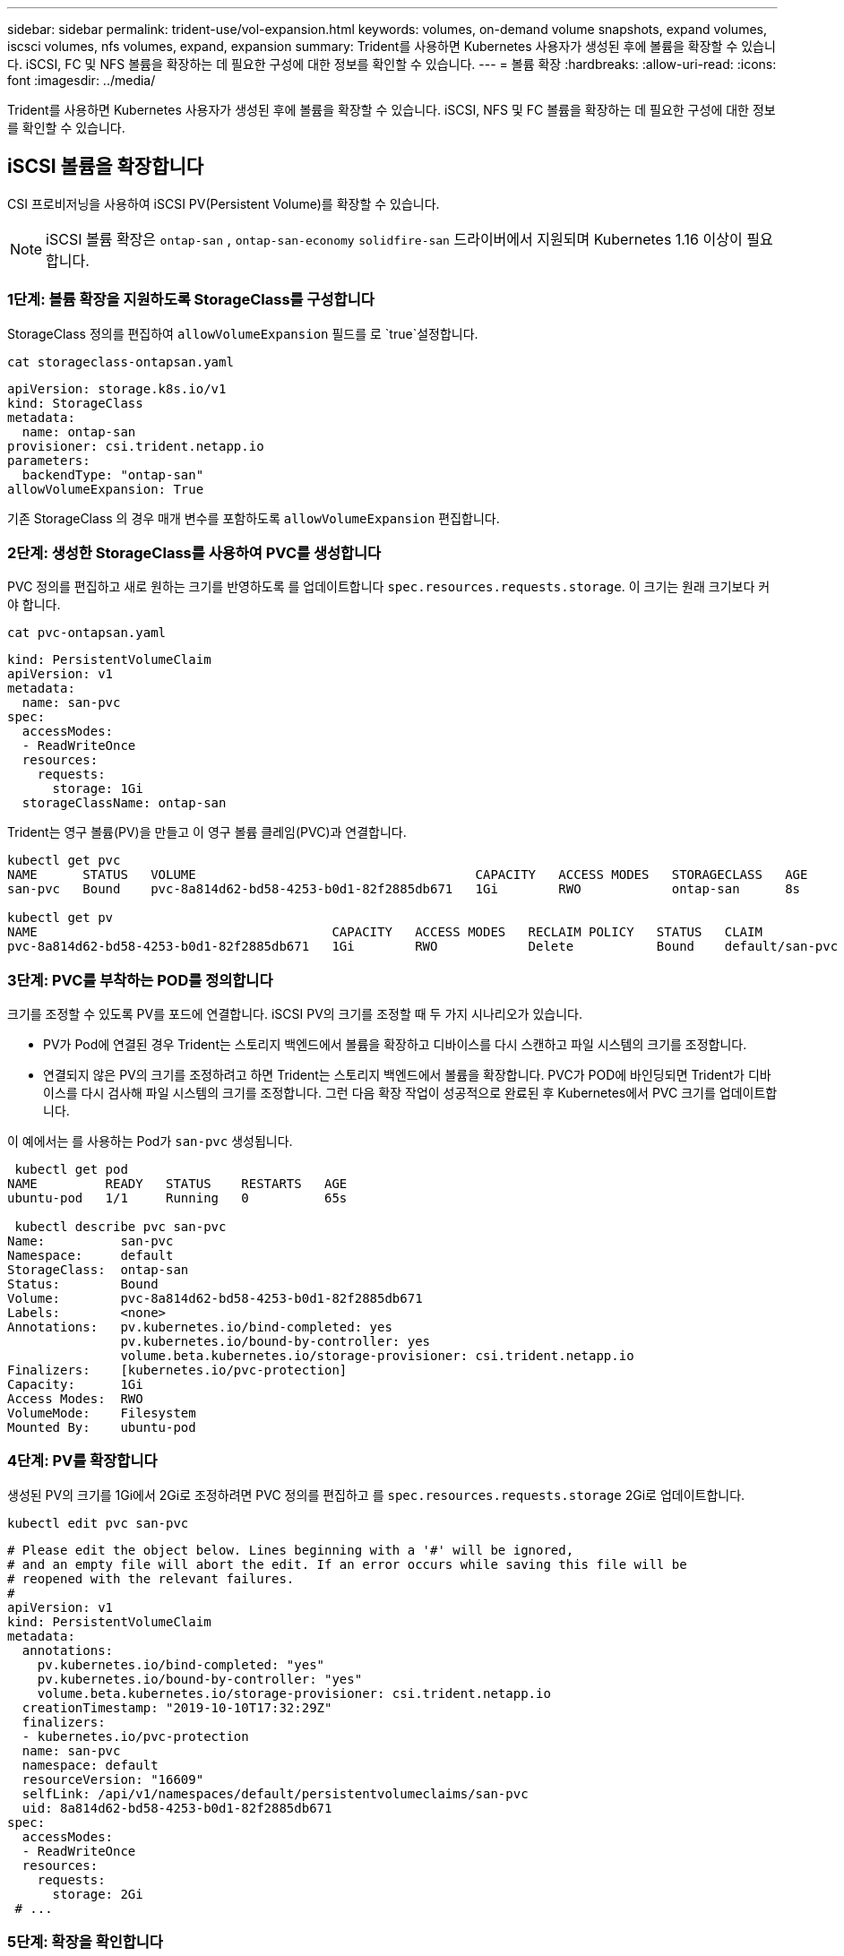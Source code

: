 ---
sidebar: sidebar 
permalink: trident-use/vol-expansion.html 
keywords: volumes, on-demand volume snapshots, expand volumes, iscsci volumes, nfs volumes, expand, expansion 
summary: Trident를 사용하면 Kubernetes 사용자가 생성된 후에 볼륨을 확장할 수 있습니다. iSCSI, FC 및 NFS 볼륨을 확장하는 데 필요한 구성에 대한 정보를 확인할 수 있습니다. 
---
= 볼륨 확장
:hardbreaks:
:allow-uri-read: 
:icons: font
:imagesdir: ../media/


[role="lead"]
Trident를 사용하면 Kubernetes 사용자가 생성된 후에 볼륨을 확장할 수 있습니다. iSCSI, NFS 및 FC 볼륨을 확장하는 데 필요한 구성에 대한 정보를 확인할 수 있습니다.



== iSCSI 볼륨을 확장합니다

CSI 프로비저닝을 사용하여 iSCSI PV(Persistent Volume)를 확장할 수 있습니다.


NOTE: iSCSI 볼륨 확장은 `ontap-san` , `ontap-san-economy` `solidfire-san` 드라이버에서 지원되며 Kubernetes 1.16 이상이 필요합니다.



=== 1단계: 볼륨 확장을 지원하도록 StorageClass를 구성합니다

StorageClass 정의를 편집하여 `allowVolumeExpansion` 필드를 로 `true`설정합니다.

[listing]
----
cat storageclass-ontapsan.yaml
----
[source, yaml]
----
apiVersion: storage.k8s.io/v1
kind: StorageClass
metadata:
  name: ontap-san
provisioner: csi.trident.netapp.io
parameters:
  backendType: "ontap-san"
allowVolumeExpansion: True
----
기존 StorageClass 의 경우 매개 변수를 포함하도록 `allowVolumeExpansion` 편집합니다.



=== 2단계: 생성한 StorageClass를 사용하여 PVC를 생성합니다

PVC 정의를 편집하고 새로 원하는 크기를 반영하도록 를 업데이트합니다 `spec.resources.requests.storage`. 이 크기는 원래 크기보다 커야 합니다.

[listing]
----
cat pvc-ontapsan.yaml
----
[source, yaml]
----
kind: PersistentVolumeClaim
apiVersion: v1
metadata:
  name: san-pvc
spec:
  accessModes:
  - ReadWriteOnce
  resources:
    requests:
      storage: 1Gi
  storageClassName: ontap-san
----
Trident는 영구 볼륨(PV)을 만들고 이 영구 볼륨 클레임(PVC)과 연결합니다.

[listing]
----
kubectl get pvc
NAME      STATUS   VOLUME                                     CAPACITY   ACCESS MODES   STORAGECLASS   AGE
san-pvc   Bound    pvc-8a814d62-bd58-4253-b0d1-82f2885db671   1Gi        RWO            ontap-san      8s

kubectl get pv
NAME                                       CAPACITY   ACCESS MODES   RECLAIM POLICY   STATUS   CLAIM             STORAGECLASS   REASON   AGE
pvc-8a814d62-bd58-4253-b0d1-82f2885db671   1Gi        RWO            Delete           Bound    default/san-pvc   ontap-san               10s
----


=== 3단계: PVC를 부착하는 POD를 정의합니다

크기를 조정할 수 있도록 PV를 포드에 연결합니다. iSCSI PV의 크기를 조정할 때 두 가지 시나리오가 있습니다.

* PV가 Pod에 연결된 경우 Trident는 스토리지 백엔드에서 볼륨을 확장하고 디바이스를 다시 스캔하고 파일 시스템의 크기를 조정합니다.
* 연결되지 않은 PV의 크기를 조정하려고 하면 Trident는 스토리지 백엔드에서 볼륨을 확장합니다. PVC가 POD에 바인딩되면 Trident가 디바이스를 다시 검사해 파일 시스템의 크기를 조정합니다. 그런 다음 확장 작업이 성공적으로 완료된 후 Kubernetes에서 PVC 크기를 업데이트합니다.


이 예에서는 를 사용하는 Pod가 `san-pvc` 생성됩니다.

[listing]
----
 kubectl get pod
NAME         READY   STATUS    RESTARTS   AGE
ubuntu-pod   1/1     Running   0          65s

 kubectl describe pvc san-pvc
Name:          san-pvc
Namespace:     default
StorageClass:  ontap-san
Status:        Bound
Volume:        pvc-8a814d62-bd58-4253-b0d1-82f2885db671
Labels:        <none>
Annotations:   pv.kubernetes.io/bind-completed: yes
               pv.kubernetes.io/bound-by-controller: yes
               volume.beta.kubernetes.io/storage-provisioner: csi.trident.netapp.io
Finalizers:    [kubernetes.io/pvc-protection]
Capacity:      1Gi
Access Modes:  RWO
VolumeMode:    Filesystem
Mounted By:    ubuntu-pod
----


=== 4단계: PV를 확장합니다

생성된 PV의 크기를 1Gi에서 2Gi로 조정하려면 PVC 정의를 편집하고 를 `spec.resources.requests.storage` 2Gi로 업데이트합니다.

[listing]
----
kubectl edit pvc san-pvc
----
[source, yaml]
----
# Please edit the object below. Lines beginning with a '#' will be ignored,
# and an empty file will abort the edit. If an error occurs while saving this file will be
# reopened with the relevant failures.
#
apiVersion: v1
kind: PersistentVolumeClaim
metadata:
  annotations:
    pv.kubernetes.io/bind-completed: "yes"
    pv.kubernetes.io/bound-by-controller: "yes"
    volume.beta.kubernetes.io/storage-provisioner: csi.trident.netapp.io
  creationTimestamp: "2019-10-10T17:32:29Z"
  finalizers:
  - kubernetes.io/pvc-protection
  name: san-pvc
  namespace: default
  resourceVersion: "16609"
  selfLink: /api/v1/namespaces/default/persistentvolumeclaims/san-pvc
  uid: 8a814d62-bd58-4253-b0d1-82f2885db671
spec:
  accessModes:
  - ReadWriteOnce
  resources:
    requests:
      storage: 2Gi
 # ...
----


=== 5단계: 확장을 확인합니다

PVC, PV 및 Trident 볼륨의 크기를 확인하여 팽창이 올바르게 작동하는지 확인할 수 있습니다.

[listing]
----
kubectl get pvc san-pvc
NAME      STATUS   VOLUME                                     CAPACITY   ACCESS MODES   STORAGECLASS   AGE
san-pvc   Bound    pvc-8a814d62-bd58-4253-b0d1-82f2885db671   2Gi        RWO            ontap-san      11m
kubectl get pv
NAME                                       CAPACITY   ACCESS MODES   RECLAIM POLICY   STATUS   CLAIM             STORAGECLASS   REASON   AGE
pvc-8a814d62-bd58-4253-b0d1-82f2885db671   2Gi        RWO            Delete           Bound    default/san-pvc   ontap-san               12m
tridentctl get volumes -n trident
+------------------------------------------+---------+---------------+----------+--------------------------------------+--------+---------+
|                   NAME                   |  SIZE   | STORAGE CLASS | PROTOCOL |             BACKEND UUID             | STATE  | MANAGED |
+------------------------------------------+---------+---------------+----------+--------------------------------------+--------+---------+
| pvc-8a814d62-bd58-4253-b0d1-82f2885db671 | 2.0 GiB | ontap-san     | block    | a9b7bfff-0505-4e31-b6c5-59f492e02d33 | online | true    |
+------------------------------------------+---------+---------------+----------+--------------------------------------+--------+---------+
----


== FC 볼륨을 확장합니다

CSI Provisioner를 사용하여 FC Persistent Volume(PV)을 확장할 수 있습니다.


NOTE: FC 볼륨 확장은 `ontap-san` 드라이버에서 지원되며 Kubernetes 1.16 이상이 필요합니다.



=== 1단계: 볼륨 확장을 지원하도록 StorageClass를 구성합니다

StorageClass 정의를 편집하여 `allowVolumeExpansion` 필드를 로 `true`설정합니다.

[listing]
----
cat storageclass-ontapsan.yaml
----
[source, yaml]
----
apiVersion: storage.k8s.io/v1
kind: StorageClass
metadata:
  name: ontap-san
provisioner: csi.trident.netapp.io
parameters:
  backendType: "ontap-san"
allowVolumeExpansion: True
----
기존 StorageClass 의 경우 매개 변수를 포함하도록 `allowVolumeExpansion` 편집합니다.



=== 2단계: 생성한 StorageClass를 사용하여 PVC를 생성합니다

PVC 정의를 편집하고 새로 원하는 크기를 반영하도록 를 업데이트합니다 `spec.resources.requests.storage`. 이 크기는 원래 크기보다 커야 합니다.

[listing]
----
cat pvc-ontapsan.yaml
----
[source, yaml]
----
kind: PersistentVolumeClaim
apiVersion: v1
metadata:
  name: san-pvc
spec:
  accessModes:
  - ReadWriteOnce
  resources:
    requests:
      storage: 1Gi
  storageClassName: ontap-san
----
Trident는 영구 볼륨(PV)을 만들고 이 영구 볼륨 클레임(PVC)과 연결합니다.

[listing]
----
kubectl get pvc
NAME      STATUS   VOLUME                                     CAPACITY   ACCESS MODES   STORAGECLASS   AGE
san-pvc   Bound    pvc-8a814d62-bd58-4253-b0d1-82f2885db671   1Gi        RWO            ontap-san      8s

kubectl get pv
NAME                                       CAPACITY   ACCESS MODES   RECLAIM POLICY   STATUS   CLAIM             STORAGECLASS   REASON   AGE
pvc-8a814d62-bd58-4253-b0d1-82f2885db671   1Gi        RWO            Delete           Bound    default/san-pvc   ontap-san               10s
----


=== 3단계: PVC를 부착하는 POD를 정의합니다

크기를 조정할 수 있도록 PV를 포드에 연결합니다. FC PV 크기를 조정할 때는 두 가지 시나리오가 있습니다.

* PV가 Pod에 연결된 경우 Trident는 스토리지 백엔드에서 볼륨을 확장하고 디바이스를 다시 스캔하고 파일 시스템의 크기를 조정합니다.
* 연결되지 않은 PV의 크기를 조정하려고 하면 Trident는 스토리지 백엔드에서 볼륨을 확장합니다. PVC가 POD에 바인딩되면 Trident가 디바이스를 다시 검사해 파일 시스템의 크기를 조정합니다. 그런 다음 확장 작업이 성공적으로 완료된 후 Kubernetes에서 PVC 크기를 업데이트합니다.


이 예에서는 를 사용하는 Pod가 `san-pvc` 생성됩니다.

[listing]
----
 kubectl get pod
NAME         READY   STATUS    RESTARTS   AGE
ubuntu-pod   1/1     Running   0          65s

 kubectl describe pvc san-pvc
Name:          san-pvc
Namespace:     default
StorageClass:  ontap-san
Status:        Bound
Volume:        pvc-8a814d62-bd58-4253-b0d1-82f2885db671
Labels:        <none>
Annotations:   pv.kubernetes.io/bind-completed: yes
               pv.kubernetes.io/bound-by-controller: yes
               volume.beta.kubernetes.io/storage-provisioner: csi.trident.netapp.io
Finalizers:    [kubernetes.io/pvc-protection]
Capacity:      1Gi
Access Modes:  RWO
VolumeMode:    Filesystem
Mounted By:    ubuntu-pod
----


=== 4단계: PV를 확장합니다

생성된 PV의 크기를 1Gi에서 2Gi로 조정하려면 PVC 정의를 편집하고 를 `spec.resources.requests.storage` 2Gi로 업데이트합니다.

[listing]
----
kubectl edit pvc san-pvc
----
[source, yaml]
----
# Please edit the object below. Lines beginning with a '#' will be ignored,
# and an empty file will abort the edit. If an error occurs while saving this file will be
# reopened with the relevant failures.
#
apiVersion: v1
kind: PersistentVolumeClaim
metadata:
  annotations:
    pv.kubernetes.io/bind-completed: "yes"
    pv.kubernetes.io/bound-by-controller: "yes"
    volume.beta.kubernetes.io/storage-provisioner: csi.trident.netapp.io
  creationTimestamp: "2019-10-10T17:32:29Z"
  finalizers:
  - kubernetes.io/pvc-protection
  name: san-pvc
  namespace: default
  resourceVersion: "16609"
  selfLink: /api/v1/namespaces/default/persistentvolumeclaims/san-pvc
  uid: 8a814d62-bd58-4253-b0d1-82f2885db671
spec:
  accessModes:
  - ReadWriteOnce
  resources:
    requests:
      storage: 2Gi
 # ...
----


=== 5단계: 확장을 확인합니다

PVC, PV 및 Trident 볼륨의 크기를 확인하여 팽창이 올바르게 작동하는지 확인할 수 있습니다.

[listing]
----
kubectl get pvc san-pvc
NAME      STATUS   VOLUME                                     CAPACITY   ACCESS MODES   STORAGECLASS   AGE
san-pvc   Bound    pvc-8a814d62-bd58-4253-b0d1-82f2885db671   2Gi        RWO            ontap-san      11m
kubectl get pv
NAME                                       CAPACITY   ACCESS MODES   RECLAIM POLICY   STATUS   CLAIM             STORAGECLASS   REASON   AGE
pvc-8a814d62-bd58-4253-b0d1-82f2885db671   2Gi        RWO            Delete           Bound    default/san-pvc   ontap-san               12m
tridentctl get volumes -n trident
+------------------------------------------+---------+---------------+----------+--------------------------------------+--------+---------+
|                   NAME                   |  SIZE   | STORAGE CLASS | PROTOCOL |             BACKEND UUID             | STATE  | MANAGED |
+------------------------------------------+---------+---------------+----------+--------------------------------------+--------+---------+
| pvc-8a814d62-bd58-4253-b0d1-82f2885db671 | 2.0 GiB | ontap-san     | block    | a9b7bfff-0505-4e31-b6c5-59f492e02d33 | online | true    |
+------------------------------------------+---------+---------------+----------+--------------------------------------+--------+---------+
----


== NFS 볼륨을 확장합니다

Trident는 , `ontap-nas-economy`, `ontap-nas-flexgroup` `gcp-cvs` 및 `azure-netapp-files` 백엔드에서 프로비저닝되는 NFS PVS에 대한 볼륨 확장을 `ontap-nas` 지원합니다.



=== 1단계: 볼륨 확장을 지원하도록 StorageClass를 구성합니다

NFS PV 크기를 조정하려면 먼저 관리자가 필드를 `true` 다음과 같이 설정하여 볼륨을 확장할 수 있도록 스토리지 클래스를 구성해야 합니다. `allowVolumeExpansion`

[listing]
----
cat storageclass-ontapnas.yaml
----
[source, yaml]
----
apiVersion: storage.k8s.io/v1
kind: StorageClass
metadata:
  name: ontapnas
provisioner: csi.trident.netapp.io
parameters:
  backendType: ontap-nas
allowVolumeExpansion: true
----
이 옵션을 사용하지 않고 이미 스토리지 클래스를 생성한 경우 를 사용하여 볼륨 확장을 허용하여 기존 스토리지 클래스를 간단하게 편집할 수 `kubectl edit storageclass` 있습니다.



=== 2단계: 생성한 StorageClass를 사용하여 PVC를 생성합니다

[listing]
----
cat pvc-ontapnas.yaml
----
[source, yaml]
----
kind: PersistentVolumeClaim
apiVersion: v1
metadata:
  name: ontapnas20mb
spec:
  accessModes:
  - ReadWriteOnce
  resources:
    requests:
      storage: 20Mi
  storageClassName: ontapnas
----
Trident는 이 PVC에 대해 20MiB NFS PV를 생성해야 합니다.

[listing]
----
kubectl get pvc
NAME           STATUS   VOLUME                                     CAPACITY     ACCESS MODES   STORAGECLASS    AGE
ontapnas20mb   Bound    pvc-08f3d561-b199-11e9-8d9f-5254004dfdb7   20Mi         RWO            ontapnas        9s

kubectl get pv pvc-08f3d561-b199-11e9-8d9f-5254004dfdb7
NAME                                       CAPACITY   ACCESS MODES   RECLAIM POLICY   STATUS   CLAIM                  STORAGECLASS    REASON   AGE
pvc-08f3d561-b199-11e9-8d9f-5254004dfdb7   20Mi       RWO            Delete           Bound    default/ontapnas20mb   ontapnas                 2m42s
----


=== 3단계: PV를 확장합니다

새로 생성된 20MiB PV의 크기를 1GiB로 조정하려면 PVC를 편집하고 1GiB로 설정합니다 `spec.resources.requests.storage`.

[listing]
----
kubectl edit pvc ontapnas20mb
----
[source, yaml]
----
# Please edit the object below. Lines beginning with a '#' will be ignored,
# and an empty file will abort the edit. If an error occurs while saving this file will be
# reopened with the relevant failures.
#
apiVersion: v1
kind: PersistentVolumeClaim
metadata:
  annotations:
    pv.kubernetes.io/bind-completed: "yes"
    pv.kubernetes.io/bound-by-controller: "yes"
    volume.beta.kubernetes.io/storage-provisioner: csi.trident.netapp.io
  creationTimestamp: 2018-08-21T18:26:44Z
  finalizers:
  - kubernetes.io/pvc-protection
  name: ontapnas20mb
  namespace: default
  resourceVersion: "1958015"
  selfLink: /api/v1/namespaces/default/persistentvolumeclaims/ontapnas20mb
  uid: c1bd7fa5-a56f-11e8-b8d7-fa163e59eaab
spec:
  accessModes:
  - ReadWriteOnce
  resources:
    requests:
      storage: 1Gi
# ...
----


=== 4단계: 확장을 확인합니다

PVC, PV 및 Trident 볼륨의 크기를 확인하여 크기가 올바르게 조정되었는지 확인할 수 있습니다.

[listing]
----
kubectl get pvc ontapnas20mb
NAME           STATUS   VOLUME                                     CAPACITY   ACCESS MODES   STORAGECLASS    AGE
ontapnas20mb   Bound    pvc-08f3d561-b199-11e9-8d9f-5254004dfdb7   1Gi        RWO            ontapnas        4m44s

kubectl get pv pvc-08f3d561-b199-11e9-8d9f-5254004dfdb7
NAME                                       CAPACITY   ACCESS MODES   RECLAIM POLICY   STATUS   CLAIM                  STORAGECLASS    REASON   AGE
pvc-08f3d561-b199-11e9-8d9f-5254004dfdb7   1Gi        RWO            Delete           Bound    default/ontapnas20mb   ontapnas                 5m35s

tridentctl get volume pvc-08f3d561-b199-11e9-8d9f-5254004dfdb7 -n trident
+------------------------------------------+---------+---------------+----------+--------------------------------------+--------+---------+
|                   NAME                   |  SIZE   | STORAGE CLASS | PROTOCOL |             BACKEND UUID             | STATE  | MANAGED |
+------------------------------------------+---------+---------------+----------+--------------------------------------+--------+---------+
| pvc-08f3d561-b199-11e9-8d9f-5254004dfdb7 | 1.0 GiB | ontapnas      | file     | c5a6f6a4-b052-423b-80d4-8fb491a14a22 | online | true    |
+------------------------------------------+---------+---------------+----------+--------------------------------------+--------+---------+
----